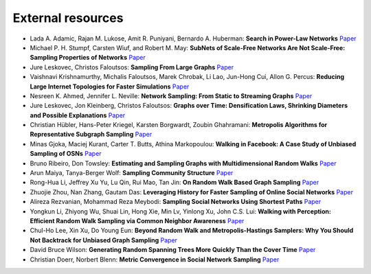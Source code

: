 External resources
==================

* Lada A. Adamic, Rajan M. Lukose, Amit R. Puniyani, Bernardo A. Huberman: **Search in Power-Law Networks** `Paper <https://arxiv.org/pdf/cs/0103016.pdf>`_

* Michael P. H. Stumpf, Carsten Wiuf, and Robert M. May: **SubNets of Scale-Free Networks Are Not Scale-Free: Sampling Properties of Networks** `Paper <https://www.pnas.org/content/102/12/4221>`_

* Jure Leskovec, Christos Faloutsos: **Sampling From Large Graphs** `Paper <https://cs.stanford.edu/people/jure/pubs/sampling-kdd06.pdf>`_

* Vaishnavi Krishnamurthy, Michalis Faloutsos, Marek Chrobak, Li Lao, Jun-Hong Cui, Allon G. Percus: **Reducing Large Internet Topologies for Faster Simulations** `Paper <https://link.springer.com/chapter/10.1007/11422778_27>`_

* Nesreen K. Ahmed, Jennifer L. Neville: **Network Sampling: From Static to Streaming Graphs** `Paper <https://dl.acm.org/doi/10.1145/2601438>`_

* Jure Leskovec, Jon Kleinberg, Christos Faloutsos: **Graphs over Time: Densification Laws, Shrinking Diameters and Possible Explanations** `Paper <https://www.cs.cornell.edu/home/kleinber/kdd05-time.pdf>`_

* Christian Hübler, Hans-Peter Kriegel, Karsten Borgwardt, Zoubin Ghahramani: **Metropolis Algorithms for Representative Subgraph Sampling** `Paper <http://mlcb.is.tuebingen.mpg.de/Veroeffentlichungen/papers/HueBorKriGha08.pdf>`_

* Minas Gjoka, Maciej Kurant, Carter T. Butts, Athina Markopoulou: **Walking in Facebook: A Case Study of Unbiased Sampling of OSNs** `Paper <https://ieeexplore.ieee.org/document/5462078>`_

* Bruno Ribeiro, Don Towsley: **Estimating and Sampling Graphs with Multidimensional Random Walks** `Paper <https://arxiv.org/abs/1002.1751>`_

* Arun Maiya, Tanya-Berger Wolf: **Sampling Community Structure** `Paper <http://arun.maiya.net/papers/maiya_etal-sampcomm.pdf>`_

* Rong-Hua Li, Jeffrey Xu Yu, Lu Qin, Rui Mao, Tan Jin: **On Random Walk Based Graph Sampling** `Paper <https://ieeexplore.ieee.org/document/7113345>`_

* Zhuojie Zhou, Nan Zhang, Gautam  Das: **Leveraging History for Faster Sampling of Online Social Networks** `Paper <https://dl.acm.org/doi/10.5555/2794367.2794373>`_

* Alireza Rezvanian, Mohammad Reza Meybodi: **Sampling Social Networks Using Shortest Paths** `Paper <https://www.sciencedirect.com/science/article/pii/S0378437115000321>`_

*  Yongkun Li, Zhiyong Wu, Shuai Lin, Hong Xie, Min Lv, Yinlong Xu, John C.S. Lui: **Walking with Perception: Efficient Random Walk Sampling via Common Neighbor Awareness** `Paper <https://ieeexplore.ieee.org/document/8731555>`_

*  Chul-Ho Lee, Xin Xu, Do Young Eun: **Beyond Random Walk and Metropolis-Hastings Samplers: Why You Should Not Backtrack for Unbiased Graph Sampling** `Paper <https://arxiv.org/abs/1204.4140>`_

*  David Bruce Wilson: **Generating Random Spanning Trees More Quickly Than the Cover Time** `Paper <http://citeseerx.ist.psu.edu/viewdoc/download?doi=10.1.1.47.8598&rep=rep1&type=pdf>`_

*  Christian Doerr, Norbert Blenn: **Metric Convergence in Social Network Sampling** `Paper <https://dl.acm.org/doi/10.1145/2491159.2491168>`_

